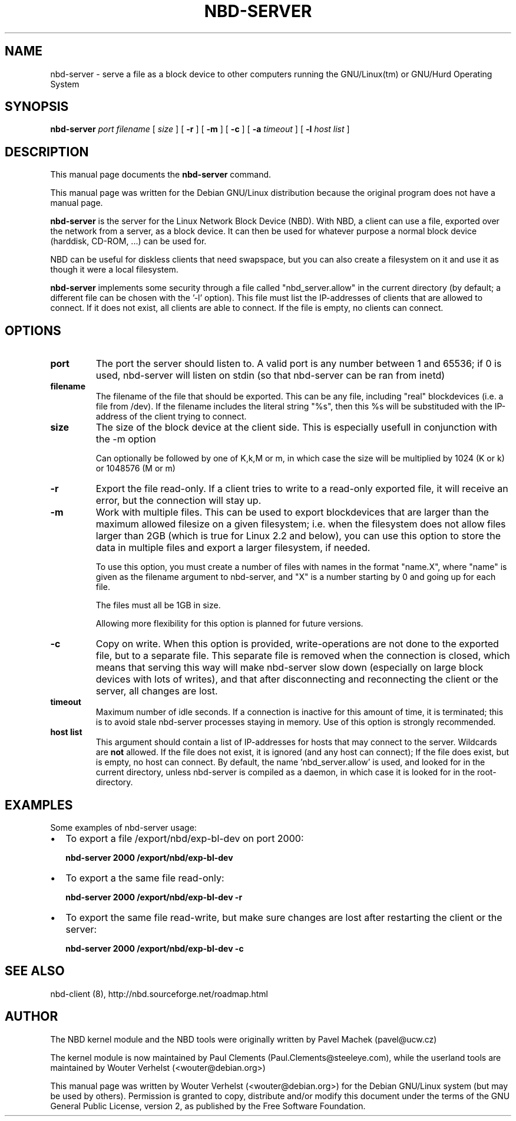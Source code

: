 .\" This manpage has been automatically generated by docbook2man 
.\" from a DocBook document.  This tool can be found at:
.\" <http://shell.ipoline.com/~elmert/comp/docbook2X/> 
.\" Please send any bug reports, improvements, comments, patches, 
.\" etc. to Steve Cheng <steve@ggi-project.org>.
.TH "NBD-SERVER" "1" "07 juni 2006" "" ""

.SH NAME
nbd-server \- serve a file as a block device to other computers    running the GNU/Linux(tm) or GNU/Hurd Operating    System
.SH SYNOPSIS

\fBnbd-server \fR \fB\fIport\fB\fR \fB\fIfilename\fB\fR [ \fB\fIsize\fB\fR ] [ \fB-r\fR ] [ \fB-m\fR ] [ \fB-c\fR ] [ \fB-a \fItimeout\fB\fR ] [ \fB-l \fIhost list\fB\fR ]

.SH "DESCRIPTION"
.PP
This manual page documents the
\fBnbd-server\fR command.
.PP
This manual page was written for the Debian GNU/Linux distribution
because the original program does not have a manual page.
.PP
\fBnbd-server\fR is the server for the Linux
Network Block Device (NBD). With NBD, a client can use a file,
exported over the network from a server, as a block device. It can
then be used for whatever purpose a normal block device (harddisk,
CD-ROM, ...) can be used for.
.PP
NBD can be useful for diskless clients that need swapspace,
but you can also create a filesystem on it and use it as though it
were a local filesystem.
.PP
\fBnbd-server\fR implements some security
through a file called "nbd_server.allow" in the current directory (by default; a different file can be chosen with the '-l' option).
This file must list the IP-addresses of clients that are allowed
to connect. If it does not exist, all clients are able to connect.
If the file is empty, no clients can connect.
.SH "OPTIONS"
.TP
\fBport \fR
The port the server should listen to. A valid port is
any number between 1 and 65536; if 0 is used, nbd-server
will listen on stdin (so that nbd-server can be ran from
inetd)
.TP
\fBfilename\fR
The filename of the file that should be exported. This
can be any file, including "real" blockdevices (i.e. a file
from /dev). If the filename includes the literal string
"%s", then this %s will be substituded with the IP-address
of the client trying to connect.
.TP
\fBsize\fR
The size of the block device at the client side. This
is especially usefull in conjunction with the -m
option

Can optionally be followed by one of K,k,M or
m, in which case the size will be multiplied by 1024 (K
or k) or 1048576 (M or m)
.TP
\fB-r\fR
Export the file read-only. If a client tries to write
to a read-only exported file, it will receive an error, but
the connection will stay up.
.TP
\fB-m\fR
Work with multiple files. This can be used to export
blockdevices that are larger than the maximum allowed
filesize on a given filesystem; i.e. when the filesystem
does not allow files larger than 2GB (which is true for
Linux 2.2 and below), you can use this option to store the
data in multiple files and export a larger filesystem, if
needed.

To use this option, you must create a number of files
with names in the format "name.X", where "name" is given as
the filename argument to nbd-server, and "X" is a number
starting by 0 and going up for each file.

The files must all be 1GB in size.

Allowing more flexibility for this option is planned for
future versions.
.TP
\fB-c\fR
Copy on write. When this option is provided,
write-operations are not done to the exported file, but to a
separate file. This separate file is removed when the
connection is closed, which means that serving this way will
make nbd-server slow down (especially on large block devices
with lots of writes), and that after disconnecting and
reconnecting the client or the server, all changes are
lost.
.TP
\fBtimeout\fR
Maximum number of idle seconds. If a connection is
inactive for this amount of time, it is terminated; this is to
avoid stale nbd-server processes staying in memory. Use of
this option is strongly recommended.
.TP
\fBhost list\fR
This argument should contain a list of IP-addresses
for hosts that may connect to the server. Wildcards are
\fBnot\fR allowed. If the file does not
exist, it is ignored (and any host can connect); If the file
does exist, but is empty, no host can connect. By default,
the name 'nbd_server.allow' is used, and looked for in the
current directory, unless nbd-server is compiled as a
daemon, in which case it is looked for in the
root-directory.
.SH "EXAMPLES"
.PP
Some examples of nbd-server usage:
.TP 0.2i
\(bu
To export a file /export/nbd/exp-bl-dev on port 2000:

\fBnbd-server 2000 /export/nbd/exp-bl-dev\fR
.TP 0.2i
\(bu
To export a the same file read-only:

\fBnbd-server 2000 /export/nbd/exp-bl-dev -r\fR
.TP 0.2i
\(bu
To export the same file read-write, but make sure
changes are lost after restarting the client or the
server:

\fBnbd-server 2000 /export/nbd/exp-bl-dev
-c\fR
.SH "SEE ALSO"
.PP
nbd-client (8), http://nbd.sourceforge.net/roadmap.html
.SH "AUTHOR"
.PP
The NBD kernel module and the NBD tools were originally
written by Pavel Machek (pavel@ucw.cz)
.PP
The kernel module is now maintained by Paul Clements
(Paul.Clements@steeleye.com), while the userland tools are
maintained by Wouter Verhelst (<wouter@debian.org>)
.PP
This manual page was written by Wouter Verhelst (<wouter@debian.org>) for
the Debian GNU/Linux system (but may be used by others).  Permission is
granted to copy, distribute and/or modify this document under
the terms of the GNU General Public License,
version 2, as published by the Free Software Foundation.
